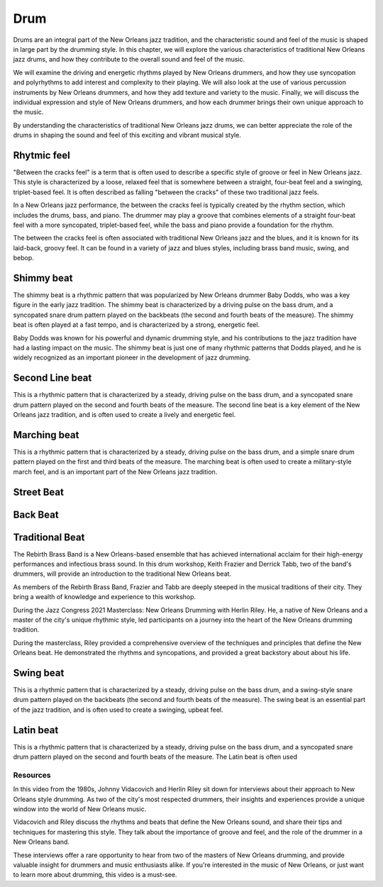 Drum
====

Drums are an integral part of the New Orleans jazz tradition, and the characteristic sound and feel of the music is shaped in large part by the drumming style.
In this chapter, we will explore the various characteristics of traditional New Orleans jazz drums, and how they contribute to the overall sound and feel of the music.

We will examine the driving and energetic rhythms played by New Orleans drummers, and how they use syncopation and polyrhythms to add interest and complexity
to their playing. We will also look at the use of various percussion instruments by New Orleans drummers, and how they add texture and variety to the music. Finally, we will discuss the individual expression and style of New Orleans drummers, and how each drummer brings their own unique approach to the music.

By understanding the characteristics of traditional New Orleans jazz drums, we can better appreciate the role of the drums in shaping the sound and feel of this exciting and vibrant musical style.

.. youtube:: 53vXPWh5psw
    :width: 100%

.. index::
   single: Between the cracks

Rhytmic feel
~~~~~~~~~~~~

"Between the cracks feel" is a term that is often used to describe a specific style of groove or feel in New Orleans jazz.
This style is characterized by a loose, relaxed feel that is somewhere between a straight, four-beat feel and a swinging,
triplet-based feel. It is often described as falling "between the cracks" of these two traditional jazz feels.

In a New Orleans jazz performance, the between the cracks feel is typically created by the rhythm section, which includes
the drums, bass, and piano. The drummer may play a groove that combines elements of a straight four-beat feel with a more
syncopated, triplet-based feel, while the bass and piano provide a foundation for the rhythm.

The between the cracks feel is often associated with traditional New Orleans jazz and the blues, and it is known for its
laid-back, groovy feel. It can be found in a variety of jazz and blues styles, including brass band music, swing, and bebop.


.. youtube:: geze6A1p3Ww
    :url_parameters: ?start=118
    :width: 100%

.. index::
   single: Shimmy beat

Shimmy beat
~~~~~~~~~~~
The shimmy beat is a rhythmic pattern that was popularized by New Orleans drummer Baby Dodds, who was a key figure in the early jazz tradition.
The shimmy beat is characterized by a driving pulse on the bass drum, and a syncopated snare drum pattern played on the backbeats
(the second and fourth beats of the measure). The shimmy beat is often played at a fast tempo, and is characterized by a strong, energetic feel.

Baby Dodds was known for his powerful and dynamic drumming style, and his contributions to the jazz tradition have had a lasting impact on the music.
The shimmy beat is just one of many rhythmic patterns that Dodds played, and he is widely recognized as an important pioneer in the development of jazz drumming.

.. youtube:: H4vxILobuB0
    :width: 100%

.. index::
   single: Second line beat

Second Line beat
~~~~~~~~~~~~~~~~
This is a rhythmic pattern that is characterized by a steady, driving pulse on the bass drum, and a syncopated snare drum pattern played on the second and fourth beats of the measure.
The second line beat is a key element of the New Orleans jazz tradition, and is often used to create a lively and energetic feel.

.. index::
   single: Marching beat

.. youtube:: C4BOAF3wt7o
    :width: 100%

Marching beat
~~~~~~~~~~~~~
This is a rhythmic pattern that is characterized by a steady, driving pulse on the bass drum, and a simple snare drum pattern played on the first and third beats of the measure.
The marching beat is often used to create a military-style march feel, and is an important part of the New Orleans jazz tradition.

Street Beat
~~~~~~~~~~~

Back Beat
~~~~~~~~~

.. youtube:: PCW-rACkyog
    :width: 100%

Traditional Beat
~~~~~~~~~~~~~~~~

The Rebirth Brass Band is a New Orleans-based ensemble that has achieved international acclaim for their high-energy performances and infectious brass sound.
In this drum workshop, Keith Frazier and Derrick Tabb, two of the band's drummers, will provide an introduction to the traditional New Orleans beat.

As members of the Rebirth Brass Band, Frazier and Tabb are deeply steeped in the musical traditions of their city.
They bring a wealth of knowledge and experience to this workshop.

.. youtube:: PyvqGQLNcNU
    :width: 100%
    :url_parameters: ?start=303&end=350&rel=0


During the Jazz Congress 2021 Masterclass: New Orleans Drumming with Herlin Riley. He, a native of New Orleans and a master of the city's unique rhythmic style,
led participants on a journey into the heart of the New Orleans drumming tradition.

During the masterclass, Riley provided a comprehensive overview of the techniques and principles that define the New Orleans beat.
He demonstrated the  rhythms and syncopations, and provided a great backstory about about his life.

.. youtube:: GrGchPAQ9Hw
    :width: 100%
    :url_parameters: ?start=2405&end=2674&rel=0

Swing beat
~~~~~~~~~~
This is a rhythmic pattern that is characterized by a steady, driving pulse on the bass drum, and a swing-style snare drum pattern played on the backbeats (the second and fourth beats of the measure).
The swing beat is an essential part of the jazz tradition, and is often used to create a swinging, upbeat feel.

Latin beat
~~~~~~~~~~
This is a rhythmic pattern that is characterized by a steady, driving pulse on the bass drum, and a syncopated snare drum pattern
played on the second and fourth beats of the measure. The Latin beat is often used

Resources
---------

In this video from the 1980s, Johnny Vidacovich and Herlin Riley sit down for interviews about their approach to New Orleans style drumming.
As two of the city's most respected drummers, their insights and experiences provide a unique window into the world of New Orleans music.

Vidacovich and Riley discuss the rhythms and beats that define the New Orleans sound, and share their tips and techniques for mastering
this style. They talk about the importance of groove and feel, and the role of the drummer in a New Orleans band.

These interviews offer a rare opportunity to hear from two of the masters of New Orleans drumming, and provide valuable insight for
drummers and music enthusiasts alike. If you're interested in the music of New Orleans, or just want to learn more about drumming,
this video is a must-see.

.. youtube:: isLJoc2MV9U
    :width: 100%
